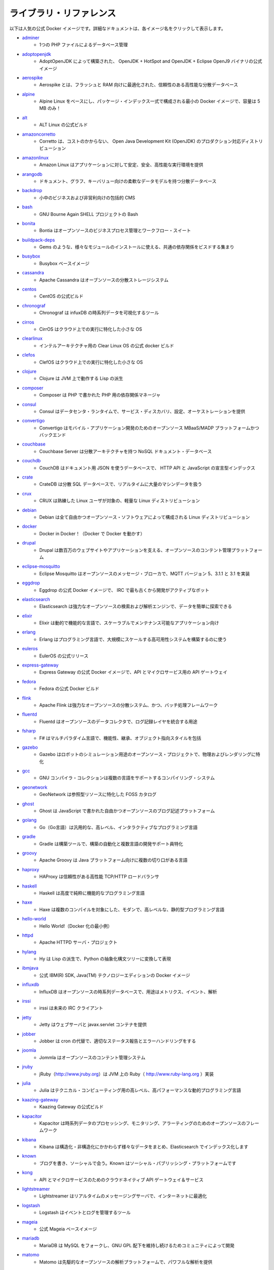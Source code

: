 ﻿
.. Library references

.. _samples-library-references:

ライブラリ・リファレンス
==============================

.. The following table provides a list of popular official Docker images. For detailed documentation, select the specific image name.

以下は人気の公式 Docker イメージです。詳細なドキュメントは、各イメージ名をクリックして表示します。

* `adminer <https://hub.docker.com/_/adminer>`_
   * 1つの PHP ファイルによるデータベース管理

* `adoptopenjdk <https://hub.docker.com/_/adoptopenjdk>`_
   * AdoptOpenJDK によって構築された、 OpenJDK + HotSpot and OpenJDK + Eclipse OpenJ9 バイナリの公式イメージ

* `aerospike <https://hub.docker.com/_/aerospike>`_
   * Aerospike とは、フラッシュと RAM 向けに最適化された、信頼性のある高性能な分散データベース

* `alpine <https://hub.docker.com/_/alpine>`_
   * Alpine Linux をベースにし、パッケージ・インデックス一式で構成される最小の Docker イメージで、容量は 5 MB のみ！

* `alt <https://hub.docker.com/_/alt>`_
   * ALT Linux の公式ビルド

* `amazoncorretto <https://hub.docker.com/_/amazoncorretto>`_
   * Corretto は、コストのかからない、 Open Java Development Kit (OpenJDK) のプロダクション対応ディストリビューション

* `amazonlinux <https://hub.docker.com/_/amazonlinux>`_
   * Amazon Linux はアプリケーションに対して安定、安全、高性能な実行環境を提供

* `arangodb <https://hub.docker.com/_/arangodb>`_
   * ドキュメント、グラフ、キーバリュー向けの柔軟なデータモデルを持つ分散データベース

* `backdrop <https://hub.docker.com/_/backdrop>`_
   * 小中のビジネスおよび非営利向けの包括的 CMS

* `bash <https://hub.docker.com/_/bash>`_
   * GNU Bourne Again SHELL プロジェクトの Bash

* `bonita <https://hub.docker.com/_/bonita>`_
   * Bontia はオープンソースのビジネスプロセス管理とワークフロー・スイート

* `buildpack-deps <https://hub.docker.com/_/buildpack-deps>`_
   * Gems のような、様々なモジュールのインストールに使える、共通の依存関係をビスドする集まり

* `busybox <https://hub.docker.com/_/busybox>`_
   * Busybox ベースイメージ

* `cassandra <https://hub.docker.com/_/cassandra>`_
   * Apache Cassandra はオーブンソースの分散ストレージシステム

* `centos <https://hub.docker.com/_/centos>`_
   * CentOS の公式ビルド

* `chronograf <https://hub.docker.com/_/chronograf>`_
   * Chronograf  は infuxDB の時系列データを可視化するツール

* `cirros <https://hub.docker.com/_/cirros>`_
   * CirrOS はクラウド上での実行に特化した小さな OS

* `clearlinux <https://hub.docker.com/_/clearlinux>`_
   * インテルアーキテクチャ用の Clear Linux OS の公式 docker ビルド

* `clefos <https://hub.docker.com/_/clefos>`_
   * ClefOS はクラウド上での実行に特化した小さな OS

* `clojure <https://hub.docker.com/_/clojure>`_
   * Clojure は JVM 上で動作する Lisp の派生

* `composer <https://hub.docker.com/_/composer>`_
   * Composer は PHP で書かれた PHP 用の依存関係マネージャ

* `consul <https://hub.docker.com/_/consul>`_
   * Consul はデータセンタ・ランタイムで、サービス・ディスカバリ、設定、オーケストレーションを提供

* `convertigo <https://hub.docker.com/_/convertigo>`_
   * Convertigo はモバイル・アプリケーション開発のためのオープンソース MBaaS/MADP プラットフォームかつバックエンド

* `couchbase <https://hub.docker.com/_/couchbase>`_
   * Couchbase Server は分散アーキテクチャを持つ NoSQL ドキュメント・データベース

* `couchdb <https://hub.docker.com/_/couchdb>`_
   * CouchDB はドキュメント用 JSON を使うデータベースで、 HTTP API と JavaScript の宣言型インデックス

* `crate <https://hub.docker.com/_/crate>`_
   * CrateDB は分散 SQL データベースで、リアルタイムに大量のマシンデータを扱う

* `crux <https://hub.docker.com/_/crux>`_
   * CRUX は熟練した Linux ユーザが対象の、軽量な Linux ディストリビューション

* `debian <https://hub.docker.com/_/debian>`_
   * Debian は全て自由かつオープンソース・ソフトウェアによって構成される Linux ディストリビューション

* `docker <https://hub.docker.com/_/docker>`_
   * Docker in Docker！（Docker で Docker を動かす）

* `drupal <https://hub.docker.com/_/drupal>`_
   * Drupal は数百万のウェブサイトやアプリケーションを支える、オープンソースのコンテント管理プラットフォーム

* `eclipse-mosquitto <https://hub.docker.com/_/eclipse-mosquitto>`_
   * Eclipse Mosquitto はオープンソースのメッセージ・ブローカで、MQTT バージョン 5、3.1.1 と 3.1 を実装

* `eggdrop <https://hub.docker.com/_/eggdrop>`_
   * Eggdrop の公式 Docker イメージで、 IRC で最も古くから開発がアクティブなボット

* `elasticsearch <https://hub.docker.com/_/elasticsearch>`_
   * Elasticsearch は強力なオープンソースの検索および解析エンジンで、データを簡単に探索できる

* `elixir <https://hub.docker.com/_/elixir>`_
   * Elixir は動的で機能的な言語で、スケーラブルでメンテナンス可能なアプリケーション向け

* `erlang <https://hub.docker.com/_/erlang>`_
   * Erlang はプログラミング言語で、大規模にスケールする高可用性システムを構築するのに使う

* `euleros <https://hub.docker.com/_/euleros>`_
   * EulerOS の公式リリース

* `express-gateway <https://hub.docker.com/_/express-gateway>`_
   * Express Gateway の公式 Docker イメージで、API とマイクロサービス用の API ゲートウェイ

* `fedora <https://hub.docker.com/_/fedora>`_
   * Fedora の公式 Docker ビルド

* `flink <https://hub.docker.com/_/flink>`_
   * Apache Flink は強力なオープンソースの分散システム、かつ、バッチ処理フレームワーク

* `fluentd <https://hub.docker.com/_/fluentd>`_
   * Fluentd はオープンソースのデータコレクタで、ログ記録レイヤを統合する用途

* `fsharp <https://hub.docker.com/_/fsharp>`_
   * F# はマルチパラダイム言語で、機能性、継承、オブジェクト指向スタイルを包括

* `gazebo <https://hub.docker.com/_/gazebo>`_
   * Gazebo はロボットのシミュレーション用途のオープンソース・プロジェクトで、物理およびレンダリングに特化

* `gcc <https://hub.docker.com/_/gcc>`_
   * GNU コンパイラ・コレクションは複数の言語をサポートするコンパイリング・システム

* `geonetwork <https://hub.docker.com/_/geonetwork>`_
   * GeoNetwork は参照型リソースに特化した FOSS カタログ

* `ghost <https://hub.docker.com/_/ghost>`_
   * Ghost は JavaScript で書かれた自由かつオープンソースのブログ記述プラットフォーム

* `golang <https://hub.docker.com/_/golang>`_
   * Go（Go言語）は汎用的な、高レベル、インタラクティブなプログラミング言語

* `gradle <https://hub.docker.com/_/gradle>`_
   * Gradle は構築ツールで、構築の自動化と複数言語の開発サポート員特化

* `groovy <https://hub.docker.com/_/groovy>`_
   * Apache Groovy は Java プラットフォーム向けに複数の切り口がある言語

* `haproxy <https://hub.docker.com/_/haproxy>`_
   * HAProxy は信頼性がある高性能 TCP/HTTP ロードバランサ

* `haskell <https://hub.docker.com/_/haskell>`_
   * Haskell は高度で純粋に機能的なプログラミング言語

* `haxe <https://hub.docker.com/_/haxe>`_
   * Haxe は複数のコンパイルを対象にした、モダンで、高レベルな、静的型プログラミング言語

* `hello-world <https://hub.docker.com/_/hello-world>`_
   * Hello World!（Docker 化の最小例）

* `httpd <https://hub.docker.com/_/httpd>`_
   * Apache HTTPD サーバ・プロジェクト

* `hylang <https://hub.docker.com/_/hylang>`_
   * Hy は Lisp の派生で、Python の抽象化構文ツリーに変換して表現

* `ibmjava <https://hub.docker.com/_/ibmjava>`_
   * 公式 IBM(R) SDK, Java(TM) テクノロジーエディションの Docker イメージ

* `influxdb <https://hub.docker.com/_/influxdb>`_
   * InfluxDB はオープンソースの時系列データベースで、用途はメトリクス、イベント、解析

* `irssi <https://hub.docker.com/_/irssi>`_
   * irssi は未来の IRC クライアント

* `jetty <https://hub.docker.com/_/jetty>`_
   * Jetty はウェブサーバと javax.servlet コンテナを提供

* `jobber <https://hub.docker.com/_/jobber>`_
   * Jobber は cron の代替で、適切なステータス報告とエラーハンドリングをする

* `joomla <https://hub.docker.com/_/joomla>`_
   * Jommla はオープンソースのコンテント管理システム

* `jruby <https://hub.docker.com/_/jruby>`_
   * jRuby（http://www.jruby.org）は JVM 上の Ruby（ http://www.ruby-lang.org ）実装

* `julia <https://hub.docker.com/_/julia>`_
   * Julia はテクニカル・コンピューティング用の高レベル、高パフォーマンスな動的プログラミング言語

* `kaazing-gateway <https://hub.docker.com/_/kaazing-gateway>`_
   * Kaazing Gateway の公式ビルド

* `kapacitor <https://hub.docker.com/_/kapacitor>`_
   * Kapacitor は時系列データのプロセッシング、モニタリング、アラーティングのためのオープンソースのフレームワーク

* `kibana <https://hub.docker.com/_/kibana>`_
   * Kibana は構造化・非構造化にかかわらず様々なデータをまとめ、Elasticsearch でインデックス化します

* `known <https://hub.docker.com/_/known>`_
   * ブログを書き、ソーシャルで会う。Known はソーシャル・パブリッシング・プラットフォームです

* `kong <https://hub.docker.com/_/kong>`_
   * API とマイクロサービスのためのクラウドネイティブ API ゲートウェイ＆サービス

* `lightstreamer <https://hub.docker.com/_/lightstreamer>`_
   * Lightstreamer はリアルタイムのメッセージングサーバで、インターネットに最適化

* `logstash <https://hub.docker.com/_/logstash>`_
   * Logstash はイベントとログを管理するツール

* `mageia <https://hub.docker.com/_/mageia>`_
   * 公式 Mageia ベースイメージ

* `mariadb <https://hub.docker.com/_/mariadb>`_
   * MariaDB は MySQL をフォークし、GNU GPL 配下を維持し続けるためコミュニティによって開発

* `matomo <https://hub.docker.com/_/matomo>`_
   * Matomo は先駆的なオープンソースの解析プラットフォームで、パワフルな解析を提供

* `maven <https://hub.docker.com/_/maven>`_
   * Apache maven はソフトウェアのプロジェクト管理と理解のためのツール

* `mediawiki <https://hub.docker.com/_/mediawiki>`_
   * MediaWiki は PHP で書かれたオープンソース wiki パッケージで、自由に使えるソフトウェア

* `memcached <https://hub.docker.com/_/memcached>`_
   * 自由に使える＆オープンソースの、高性能、分散メモリ・オブジェクト・キャッシュ・システム

* `mongo-express <https://hub.docker.com/_/mongo-express>`_
   * Web ベースの MongoDB 管理インターフェイスで、Node.js と express で記述

* `mongo <https://hub.docker.com/_/mongo>`_
   * MongoDB ドキュメント・データベースは高可用性と簡単なスケーラビリティを提供

* `mono <https://hub.docker.com/_/mono>`_
   * Mono は Microsoft の .NET フレームワークのオープンソースによる実装

* `mysql <https://hub.docker.com/_/mysql>`_
   * MySQL は広範囲で利用されている、オープンソースのリレーショナル・データベース管理システム（RDBMS）

* `nats-streaming <https://hub.docker.com/_/nats-streaming>`_
   * NATS Streaming はオープンソースの、高性能な、クラウドネイティブなメッセージング・ストリーミング・システム

* `nats <https://hub.docker.com/_/nats>`_
   * NATS はオープンソースの、高性能な、クラウドネイティブなメッセージング・システム

* `neo4j <https://hub.docker.com/_/neo4j>`_
   * Neo4j は高スケーラブルで堅牢なネイティブ・グラフ・データベース

* `neurodebian <https://hub.docker.com/_/neurodebian>`_
   * NeuroDebian は 神経科学研究ソフトウエアで、Debian 、Ubuntu 、その他派生向け

* `nextcloud <https://hub.docker.com/_/nextcloud>`_
   * 全てのデータのための安全なホーム

* `nginx <https://hub.docker.com/_/nginx>`_
   * Nginx の公式ビルド

* `node <https://hub.docker.com/_/node>`_
   * Node.js は JavaScript をベースとしたプラットフォームで、サーバサイドとネットワーキング・アプリケーション向け

* `notary <https://hub.docker.com/_/notary>`_
   * Notary Server と協調的書名を扱う書名（signer cooperatively handle signing）と notary リポジトリの配布

* `nuxeo <https://hub.docker.com/_/nuxeo>`_
   * Nuxeo はオープンソースのコンテント管理プラットフォームで、完全にカスタマイズ可能

* `odoo <https://hub.docker.com/_/odoo>`_
   * Odoo（以前は OpenERP という名称）はオープンソースのビジネスアプリ・スイート

* `open-liberty <https://hub.docker.com/_/open-liberty>`_
   * 公式 Open Liberty イメージ

* `openjdk <https://hub.docker.com/_/openjdk>`_
   * OpenJDK は Java プラットフォーム Standard Edition のオープンソース実装

* `opensuse <https://hub.docker.com/_/opensuse>`_
   * 廃止 - openSUSE プロジェクトによる現在のイメージは opensuse/leap と opensuse/tumbleweed を参照

* `oraclelinux <https://hub.docker.com/_/oraclelinux>`_
   * Oracle Linux の公式 Docker ビルド

* `orientdb <https://hub.docker.com/_/orientdb>`_
   * OrientDB はマルチ・モデルのオープンソース NoSQL DBMS で、グラフとドキュメントを組み合わせたもの

* `percona <https://hub.docker.com/_/percona>`_
   * Percona Server は MySQL リレーショナル・データベース管理のフォークで、Percona によって作られた

* `perl <https://hub.docker.com/_/perl>`_
   * Perl は高レベル、汎用的、インタプリタ型の、動的プログラミング言語

* `photon <https://hub.docker.com/_/photon>`_
   * Photon OS はオープンソースの最小 Linux コンテナホスト

* `php-zendserver <https://hub.docker.com/_/php-zendserver>`_
   * Zend Server は統合 PHP アプリケーション・プラットフォームで、ウェブとモバイルアプリケーションの両方向け

* `php <https://hub.docker.com/_/php>`_
   * ウェブ開発用に設計された PHP スクリプティング言語で、汎用的にも使えるよう提供

* `plone <https://hub.docker.com/_/plone>`_
   * Phone は自由に使えるオープンソースのコンテント管理システムで、Zope 上で構築

* `postfixadmin <https://hub.docker.com/_/postfixadmin>`_
   * Postfix Admin は Postfix メールサーバ用のウェブベースの管理インターフェース

* `postgres <https://hub.docker.com/_/postgres>`_
   * PostgreSQL オブジェクト関連データベース・システムは信頼性とデータの完全性を提供

* `pypy <https://hub.docker.com/_/pypy>`_
   * PyPy は高速で、 Python 言語の実装を忠実に置き換えたもの

* `python <https://hub.docker.com/_/python>`_
   * Python はインタプリタ型の、インタラクティブで、オブジェクト指向のオープンソース・プログラミング言語

* `r-base <https://hub.docker.com/_/r-base>`_
   * R は統計学的計算とグラフのためのシステム

* `rabbitmq <https://hub.docker.com/_/rabbitmq>`_
   * RabbitMQ はオープンソースのマルチ・プロトコロウのメッセージブローカー

* `rakudo-star <https://hub.docker.com/_/rakudo-star>`_
   * Rakudo Perl 6、もしくはシンプルに Rakudo は、Perl 6 プログラミング言語のコンパイラ

* `rapidoid <https://hub.docker.com/_/rapidoid>`_
   * Rapidoid は高性能 HTTP サーバとモダンな Java ウェブフレームワーク / アプリケーションコンテナ

* `redis <https://hub.docker.com/_/redis>`_
   * Redis はオープンソースのキーバリューストアで、データ構造サーバを機能として扱う

* `redmine <https://hub.docker.com/_/redmine>`_
   * Redmine は柔軟なプロジェクト管理ウェブアプリケーションで、Ruby on Rails フレームワークを用いて記述

* `registry <https://hub.docker.com/_/registry>`_
   * Docker イメージの保管・配布をする、Docker Registry 2.0 の実装

* `rethinkdb <https://hub.docker.com/_/rethinkdb>`_
   * RethinkDB はオープンソースのドキュメント・データベースで、リアルタイム・アプリの構築とスケールを簡単にする

* `rocket.chat <https://hub.docker.com/_/rocket.chat>`_
   * 完全にオープンソースのチャット・ソリューション

* `ros <https://hub.docker.com/_/ros>`_
   * Robot Operating System（ROS）はロボットアプリケーションを構築するためのオープンソースのプロジェクト

* `ruby <https://hub.docker.com/_/ruby>`_
   * Ruby はオープンソースのプログラミング言語で、動的でリフレクティブで、オブジェクト指向であり、汎用的

* `rust <https://hub.docker.com/_/rust>`_
   * Rust は安全、速度、一貫性に焦点をあてたシステムプログラミング言語

* `sapmachine <https://hub.docker.com/_/sapmachine>`_
   * 公式 SapMachine Docker イメージ

* `scratch <https://hub.docker.com/_/scratch>`_
   * 中身がないイメージ（emply image）であると明示します。特にイメージ構築時 "FROM scratch" として指定

* `sentry <https://hub.docker.com/_/sentry>`_
   * Sentry はリアルタイムの、プラットフォームに依存しないエラーのログ記録と統合プラットフォーム

* `silverpeas <https://hub.docker.com/_/silverpeas>`_
   * Silverpeas はターンキーかつオープンソースの共同作業およびソーシャルネットワーキング・プラットフォーム

* `sl <https://hub.docker.com/_/sl>`_
   * Scientific Linux (SL) の公式コンテナ

* `solr <https://hub.docker.com/_/solr>`_
   * Solr は人気のある非常に高速なオープンソースのエンタープライズ検索プラットフォームで、 Apache ライセンス(TM) 上で構築

* `sonarqube <https://hub.docker.com/_/sonarqube>`_
   * SonarQube はコード品質を継続的に調査するための、オープンソースのプラットフォーム

* `sourcemage <https://hub.docker.com/_/sourcemage>`_
   * SourceMage はオープンソースをベースとし、カスタマイズによる最大限の柔軟さがある GNU/Linux ディストリビューション

* `spiped <https://hub.docker.com/_/spiped>`_
   * Spiped は対象暗号化（symmetrically encrypted）とソケット間における認証パイプを作成するユーティリティ

* `storm <https://hub.docker.com/_/storm>`_
   * Apache Storm は自由に使えるオープンソースとして配布されている、リアルタイム計算システム

* `swarm <https://hub.docker.com/_/swarm>`_
   * Swarm とは Docker ネイティブのクラスタリング・システム

* `swift <https://hub.docker.com/_/swift>`_
   * Swift は高性能なシステムプログラミング言語。Swift を詳しく学ぶには swift.org を訪問

* `swipl <https://hub.docker.com/_/swipl>`_
   * SWI-Prolog は包括的なフリー Prolog 環境を提供

* `teamspeak <https://hub.docker.com/_/teamspeak>`_
   * TeamSpeak はインターネット経由での音声コミュニケーション品質に対するソフトウェア

* `telegraf <https://hub.docker.com/_/telegraf>`_
   * Telegraf はメトリクスを収集するエージェントと、メトリクスを InfluxDB や他のアウトプットに書き出す

* `thrift <https://hub.docker.com/_/thrift>`_
   * Thrift は IDL からクライアントとサービスを生成するフレームワーク

* `tomcat <https://hub.docker.com/_/tomcat>`_
   * Apache Tomcat はオープンソースで実装した Java サーブレットと JavaServer Pages 技術

* `tomee <https://hub.docker.com/_/tomee>`_
   * Apache TomEE は全て Java EE で認定された最大のスタック

* `traefik <https://hub.docker.com/_/traefik>`_
   * Traefic はクラウドネイティブのエッジ・ルータ

* `ubuntu <https://hub.docker.com/_/ubuntu>`_
   * Ubuntu は自由に使えるソフトウェアを基盤とする  Debian がベースの Linux オペレーティングシステム

* `varnish <https://hub.docker.com/_/varnish>`_
   * Varnish は HTTP アクセラレータで、コンテンツが重たい動的なウェブサイトだけでなく API も対象に設計

* `vault <https://hub.docker.com/_/vault>`_
   * Vault は統合インターフェースと厳密なアクセス制御を経由し、シークレット（機微情報）に安全にアクセスできるようにするツール

* `websphere-liberty <https://hub.docker.com/_/websphere-liberty>`_
   * Liberty イメージ開発者向けの公式 IBM WebSphere アプリケーションサーバ

* `wordpress <https://hub.docker.com/_/wordpress>`_
   * WordPress は豊富な機能を持つコンテント管理システムで、プラグインやウィジェットやテーマを活用できる

* `xwiki <https://hub.docker.com/_/xwiki>`_
   * XWiki は高度なオープンソースのエンタープライズ Wiki 

* `yourls <https://hub.docker.com/_/yourls>`_
   * YOURLS は自分で URL を短くできる PHP スクリプト群

* `znc <https://hub.docker.com/_/znc>`_
   * ZNC は高度な IRC バウンサー

* `zookeeper <https://hub.docker.com/_/zookeeper>`_
   * Apache ZooKeeper は高信頼性分散コーディネーションのためのオープンソースのサーバ

.. seealso::

   Samples
      https://docs.docker.com/samples/

